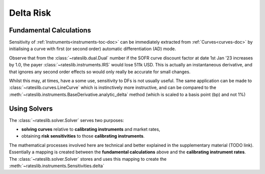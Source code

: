 .. _delta-doc:

.. ipython:: python
   :suppress:

   from rateslib.fx import *
   from datetime import datetime as dt

*****************
Delta Risk
*****************

Fundamental Calculations
------------------------

Sensitivity of :ref:`Instruments<instruments-toc-doc>` can be immediately
extracted from :ref:`Curves<curves-doc>` by initialising a curve with
first (or second order) automatic differentiation (AD) mode.

.. ipython:: python

   usd_curve = Curve(
       nodes={dt(2022, 1, 1): 1.0, dt(2023, 1, 1): 0.97},
       id="sofr_df_",
       ad=1
   )
   irs = IRS(
       effective=dt(2022, 1, 1),
       termination="6m",
       frequency="A",
       currency="usd",
   )
   irs.npv(usd_curve)

Observe that from the :class:`~rateslib.dual.Dual` number if the SOFR curve
discount factor at date 1st Jan '23 increases by 1.0, the payer
:class:`~rateslib.instruments.IRS` would lose 511k USD. This is actually
an instantaneous derivative, and that ignores any second order effects so would
only really be accurate for small changes.

Whilst this may, at times, have a some use, sensitivity to DFs is not
usually useful. The same application can be made to :class:`~rateslib.curves.LineCurve`
which is instinctively more instructive, and can be compared to the
:meth:`~rateslib.instruments.BaseDerivative.analytic_delta` method (which is scaled
to a basis point (bp) and not 1%)

.. ipython:: python

   usd_linecurve = LineCurve(
       nodes={dt(2022, 1, 1): 3.0, dt(2023, 1, 1): 4.0},
       id="sofr_on_",
       interpolation="flat_forward",
       ad=1,
   )
   irs.npv([usd_linecurve, usd_curve])
   irs.analytic_delta(usd_linecurve, usd_curve)

Using Solvers
-------------

The :class:`~rateslib.solver.Solver` serves two purposes:

- **solving curves** relative to **calibrating instruments** and market rates,
- obtaining **risk sensitivities** to those **calibrating instruments**.

The mathematical processes involved here are technical and better explained in the
supplementary material (TODO link). Essentially a mapping is created between
the **fundamental calculations** above and the **calibrating instrument rates**.
The :class:`~rateslib.solver.Solver` stores and uses this mapping to create the
:meth:`~rateslib.instruments.Sensitivities.delta`

.. ipython:: python

   usd_curve = Curve(
       nodes={
           dt(2022, 1, 1): 1.0,
           dt(2022, 2, 1): 1.0,
           dt(2022, 4, 1): 1.0,
           dt(2023, 1, 1): 1.0,
        },
       id="sofr",
   )
   instruments = [
       IRS(dt(2022, 1, 1), "1m", "A", curves="sofr"),
       IRS(dt(2022, 1, 1), "3m", "A", curves="sofr"),
       IRS(dt(2022, 1, 1), "1y", "A", curves="sofr"),
   ]
   usd_solver = Solver(
       curves=[usd_curve],
       id="USD SOFR",
       instruments=instruments,
       s=[2.5, 3.25, 4.0],
       instrument_labels=["1m", "3m", "1y"],
   )
   irs.curves = "sofr"
   irs.delta(solver=usd_solver)